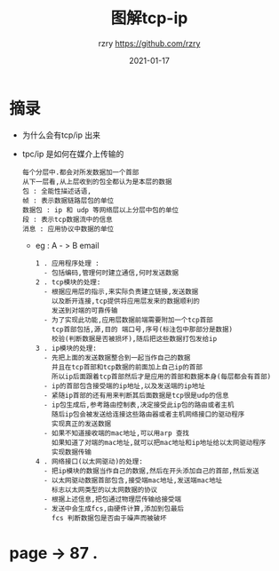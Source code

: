 #+TITLE:     图解tcp-ip
#+AUTHOR:    rzry https://github.com/rzry
#+EMAIL:     rzry36008@ccie.lol
#+DATE:      2021-01-17
#+LANGUAGE:  en

* 摘录
  - 为什么会有tcp/ip 出来 
    [[./tcp.ip-pic/中心节点故障1.png]]
    [[./tcp.ip-pic/tcp时间表.png]]
    [[./tcp.ip-pic/tcp-ip协议群.png]]

  - tpc/ip 是如何在媒介上传输的 
    [[./tcp.ip-pic/数据包头.png]]
    #+begin_src 
    每个分层中.都会对所发数据加一个首部
    从下一层看,从上层收到的包全都认为是本层的数据
    包 : 全能性描述话语,
    帧 : 表示数据链路层包的单位
    数据包 : ip 和 udp 等网络层以上分层中包的单位
    段 : 表示tcp数据流中的信息
    消息 : 应用协议中数据的单位
    #+end_src
    - eg : A - > B email 
      #+begin_src 
      1 . 应用程序处理 : 
        - 包括编码,管理何时建立通信,何时发送数据
      2 . tcp模块的处理:
        - 根据应用层的指示,来实际负责建立链接,发送数据
          以及断开连接,tcp提供将应用层发来的数据顺利的
          发送到对端的可靠传输
        - 为了实现此功能,应用层数据前端需要附加一个tcp首部
          tcp首部包括,源,目的 端口号,序号(标注包中那部分是数据)
          校验(判断数据是否被损坏),随后把这些数据打包发给ip 
      3 . ip模块的处理:
        - 先把上面的发送数据整合到一起当作自己的数据
          并且在tcp首部和tcp数据的前面加上自己ip的首部
          所以ip后面跟着tcp首部然后才是应用的首部和数据本身(每层都会有首部)
        - ip的首部包含接受端的ip地址,以及发送端的ip地址
        - 紧随ip首部的还有用来判断其后面数据是tcp很是udp的信息
        - ip包生成后,参考路由控制表,决定接受此ip包的路由或者主机
          随后ip包会被发送给连接这些路由器或者主机网络接口的驱动程序
          实现真正的发送数据
        - 如果不知道接收端的mac地址,可以用arp 查找
          如果知道了对端的mac地址,就可以把mac地址和ip地址给以太网驱动程序
          实现数据传输
      4 . 网络接口(以太网驱动)的处理:
        - 把ip模块的数据当作自己的数据,然后在开头添加自己的首部,然后发送
        - 以太网驱动数据首部包含,接受端mac地址,发送端mac地址
          标志以太网类型的以太网数据的协议
        - 根据上述信息,把包通过物理层传输给接受端
        - 发送中会生成fcs,由硬件计算,添加到包最后
          fcs 判断数据包是否由于噪声而被破坏
      #+end_src

      [[./tcp.ip-pic/tcp.ip各层对邮件收发处理.png]]

* page -> 87 .
